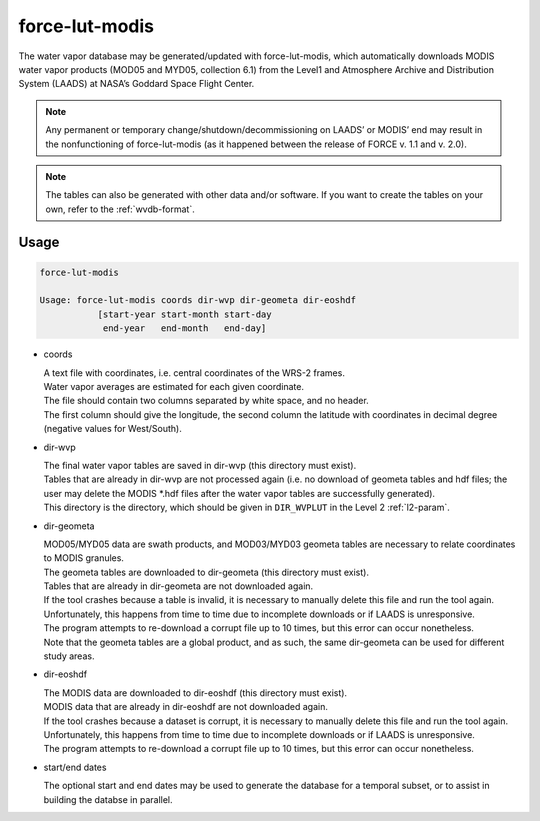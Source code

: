 .. _lut-modis:

force-lut-modis
===============

The water vapor database may be generated/updated with force-lut-modis, which automatically downloads MODIS water vapor products (MOD05 and MYD05, collection 6.1) from the Level1 and Atmosphere Archive and Distribution System (LAADS) at NASA’s Goddard Space Flight Center.

.. note::

  Any permanent or temporary change/shutdown/decommissioning on LAADS’ or MODIS’ end may result in the nonfunctioning of force-lut-modis (as it happened between the release of FORCE v. 1.1 and v. 2.0).

.. note::

  The tables can also be generated with other data and/or software.
  If you want to create the tables on your own, refer to the :ref:`wvdb-format`.
  
.. seealso::
  
  An application-ready global water vapor database (daily values for 2000–2020 + monthly climatology) can be downloaded from `Zenodo <https://doi.org/10.5281/zenodo.4468700>`_.

.. seealso:: 

  Check out this `tutorial <https://davidfrantz.github.io/tutorials/force-wvdb/wvdb/>`_, which explains how to prepare the Water Vapor Database (WVDB).
  
  
Usage
^^^^^

.. code-block:: bash

  force-lut-modis

  Usage: force-lut-modis coords dir-wvp dir-geometa dir-eoshdf
             [start-year start-month start-day
              end-year   end-month   end-day]


* coords

  | A text file with coordinates, i.e. central coordinates of the WRS-2 frames.
  | Water vapor averages are estimated for each given coordinate.
  | The file should contain two columns separated by white space, and no header.
  | The first column should give the longitude, the second column the latitude with coordinates in decimal degree (negative values for West/South).

* dir-wvp

  | The final water vapor tables are saved in dir-wvp (this directory must exist).
  | Tables that are already in dir-wvp are not processed again (i.e. no download of geometa tables and hdf files; the user may delete the MODIS *.hdf files after the water vapor tables are successfully generated).
  | This directory is the directory, which should be given in ``DIR_WVPLUT`` in the Level 2 :ref:`l2-param`.

* dir-geometa

  | MOD05/MYD05 data are swath products, and MOD03/MYD03 geometa tables are necessary to relate coordinates to MODIS granules.
  | The geometa tables are downloaded to dir-geometa (this directory must exist).
  | Tables that are already in dir-geometa are not downloaded again.
  | If the tool crashes because a table is invalid, it is necessary to manually delete this file and run the tool again.
  | Unfortunately, this happens from time to time due to incomplete downloads or if LAADS is unresponsive.
  | The program attempts to re-download a corrupt file up to 10 times, but this error can occur nonetheless.
  | Note that the geometa tables are a global product, and as such, the same dir-geometa can be used for different study areas.

* dir-eoshdf

  | The MODIS data are downloaded to dir-eoshdf (this directory must exist).
  | MODIS data that are already in dir-eoshdf are not downloaded again.
  | If the tool crashes because a dataset is corrupt, it is necessary to manually delete this file and run the tool again.
  | Unfortunately, this happens from time to time due to incomplete downloads or if LAADS is unresponsive.
  | The program attempts to re-download a corrupt file up to 10 times, but this error can occur nonetheless.

* start/end dates

  | The optional start and end dates may be used to generate the database for a temporal subset, or to assist in building the databse in parallel.
